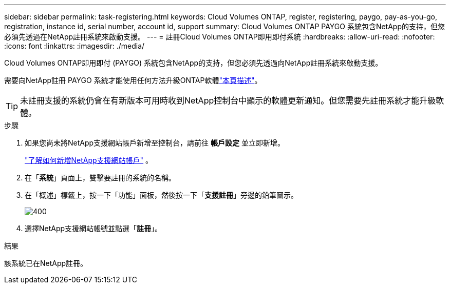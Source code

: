 ---
sidebar: sidebar 
permalink: task-registering.html 
keywords: Cloud Volumes ONTAP, register, registering, paygo, pay-as-you-go, registration, instance id, serial number, account id, support 
summary: Cloud Volumes ONTAP PAYGO 系統包含NetApp的支持，但您必須先透過在NetApp註冊系統來啟動支援。 
---
= 註冊Cloud Volumes ONTAP即用即付系統
:hardbreaks:
:allow-uri-read: 
:nofooter: 
:icons: font
:linkattrs: 
:imagesdir: ./media/


[role="lead"]
Cloud Volumes ONTAP即用即付 (PAYGO) 系統包含NetApp的支持，但您必須先透過向NetApp註冊系統來啟動支援。

需要向NetApp註冊 PAYGO 系統才能使用任何方法升級ONTAP軟體link:task-updating-ontap-cloud.html["本頁描述"]。


TIP: 未註冊支援的系統仍會在有新版本可用時收到NetApp控制台中顯示的軟體更新通知。但您需要先註冊系統才能升級軟體。

.步驟
. 如果您尚未將NetApp支援網站帳戶新增至控制台，請前往 *帳戶設定* 並立即新增。
+
https://docs.netapp.com/us-en/bluexp-setup-admin/task-adding-nss-accounts.html["了解如何新增NetApp支援網站帳戶"^] 。

. 在「*系統*」頁面上，雙擊要註冊的系統的名稱。
. 在「概述」標籤上，按一下「功能」面板，然後按一下「*支援註冊*」旁邊的鉛筆圖示。
+
image::screenshot_features_support_registration_2.png[400]

. 選擇NetApp支援網站帳號並點選「*註冊*」。


.結果
該系統已在NetApp註冊。
